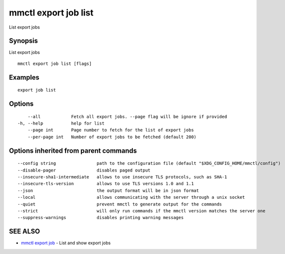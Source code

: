 .. _mmctl_export_job_list:

mmctl export job list
---------------------

List export jobs

Synopsis
~~~~~~~~


List export jobs

::

  mmctl export job list [flags]

Examples
~~~~~~~~

::

    export job list

Options
~~~~~~~

::

      --all            Fetch all export jobs. --page flag will be ignore if provided
  -h, --help           help for list
      --page int       Page number to fetch for the list of export jobs
      --per-page int   Number of export jobs to be fetched (default 200)

Options inherited from parent commands
~~~~~~~~~~~~~~~~~~~~~~~~~~~~~~~~~~~~~~

::

      --config string                path to the configuration file (default "$XDG_CONFIG_HOME/mmctl/config")
      --disable-pager                disables paged output
      --insecure-sha1-intermediate   allows to use insecure TLS protocols, such as SHA-1
      --insecure-tls-version         allows to use TLS versions 1.0 and 1.1
      --json                         the output format will be in json format
      --local                        allows communicating with the server through a unix socket
      --quiet                        prevent mmctl to generate output for the commands
      --strict                       will only run commands if the mmctl version matches the server one
      --suppress-warnings            disables printing warning messages

SEE ALSO
~~~~~~~~

* `mmctl export job <mmctl_export_job.rst>`_ 	 - List and show export jobs

